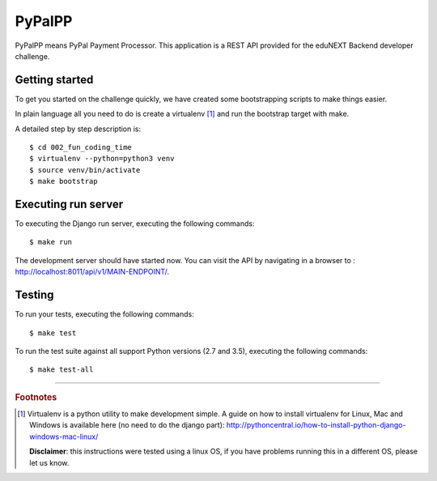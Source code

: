 =======
PyPalPP
=======

.. image:: https://circleci.com/bb/macagua/edunext-challenge.svg?style=svg
    :target: https://circleci.com/bb/macagua/edunext-challenge

PyPalPP means PyPal Payment Processor. This application is a REST API 
provided for the eduNEXT Backend developer challenge.


Getting started
===============

To get you started on the challenge quickly, we have created some bootstrapping 
scripts to make things easier.

In plain language all you need to do is create a virtualenv [#]_ and run the 
bootstrap target with make.

A detailed step by step description is:

::

	$ cd 002_fun_coding_time
	$ virtualenv --python=python3 venv
	$ source venv/bin/activate
	$ make bootstrap


Executing run server
====================

To executing the Django run server, executing the following commands:

::

    $ make run

The development server should have started now. You can visit the API by navigating 
in a browser to : `http://localhost:8011/api/v1/MAIN-ENDPOINT/ <http://localhost:8011/api/v1/MAIN-ENDPOINT/>`_.


Testing
=======

To run your tests, executing the following commands:

::

    $ make test

To run the test suite against all support Python versions (2.7 and 3.5), executing the following commands:

::

    $ make test-all

----

.. rubric:: Footnotes

.. [#] Virtualenv is a python utility to make development simple. A guide
       on how to install virtualenv for Linux, Mac and Windows is available 
       here (no need to do the django part): http://pythoncentral.io/how-to-install-python-django-windows-mac-linux/

       **Disclaimer**: this instructions were tested using a linux OS, if you 
       have problems running this in a different OS, please let us know.
